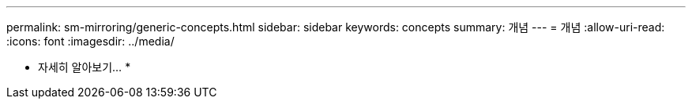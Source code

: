 ---
permalink: sm-mirroring/generic-concepts.html 
sidebar: sidebar 
keywords: concepts 
summary: 개념 
---
= 개념
:allow-uri-read: 
:icons: font
:imagesdir: ../media/


* 자세히 알아보기... *
